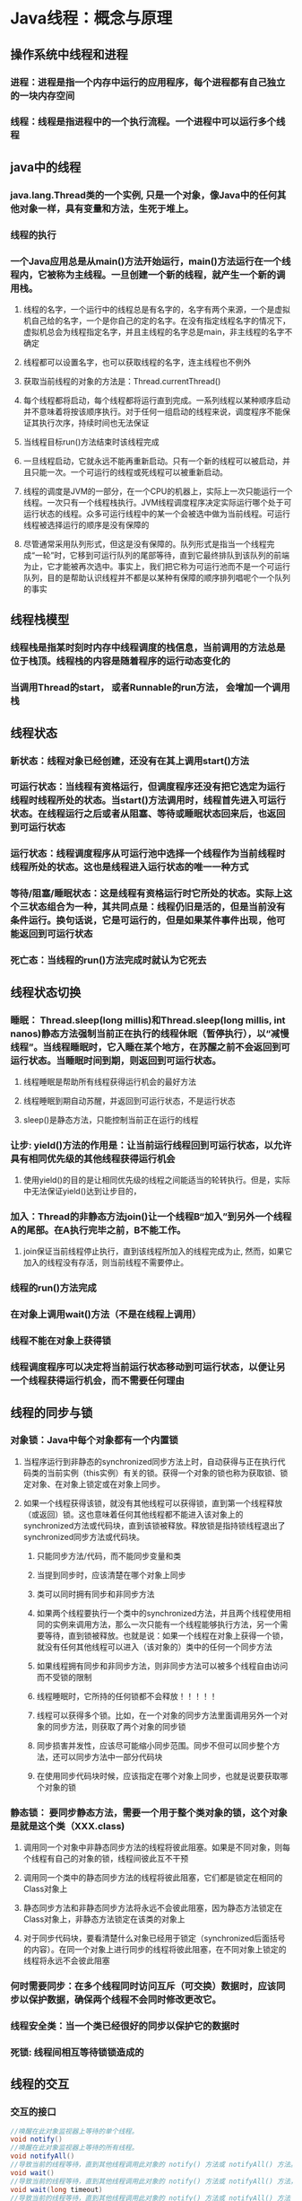 #+HTML_HEAD: <link rel="stylesheet" type="text/css" href="main.css" />
* Java线程：概念与原理 
** 操作系统中线程和进程 
*** 进程：进程是指一个内存中运行的应用程序，每个进程都有自己独立的一块内存空间 
*** 线程：线程是指进程中的一个执行流程。一个进程中可以运行多个线程 
    
** java中的线程
*** java.lang.Thread类的一个实例, 只是一个对象，像Java中的任何其他对象一样，具有变量和方法，生死于堆上。
*** 线程的执行 
*** 一个Java应用总是从main()方法开始运行，main()方法运行在一个线程内，它被称为主线程。一旦创建一个新的线程，就产生一个新的调用栈。
**** 线程的名字，一个运行中的线程总是有名字的，名字有两个来源，一个是虚拟机自己给的名字，一个是你自己的定的名字。在没有指定线程名字的情况下，虚拟机总会为线程指定名字，并且主线程的名字总是main，非主线程的名字不确定
**** 线程都可以设置名字，也可以获取线程的名字，连主线程也不例外
**** 获取当前线程的对象的方法是：Thread.currentThread()
**** 每个线程都将启动，每个线程都将运行直到完成。一系列线程以某种顺序启动并不意味着将按该顺序执行。对于任何一组启动的线程来说，调度程序不能保证其执行次序，持续时间也无法保证
**** 当线程目标run()方法结束时该线程完成
**** 一旦线程启动，它就永远不能再重新启动。只有一个新的线程可以被启动，并且只能一次。一个可运行的线程或死线程可以被重新启动。
**** 线程的调度是JVM的一部分，在一个CPU的机器上，实际上一次只能运行一个线程。一次只有一个线程栈执行。JVM线程调度程序决定实际运行哪个处于可运行状态的线程。众多可运行线程中的某一个会被选中做为当前线程。可运行线程被选择运行的顺序是没有保障的
**** 尽管通常采用队列形式，但这是没有保障的。队列形式是指当一个线程完成“一轮”时，它移到可运行队列的尾部等待，直到它最终排队到该队列的前端为止，它才能被再次选中。事实上，我们把它称为可运行池而不是一个可运行队列，目的是帮助认识线程并不都是以某种有保障的顺序排列唱呢个一个队列的事实
     
** 线程栈模型
*** 线程栈是指某时刻时内存中线程调度的栈信息，当前调用的方法总是位于栈顶。线程栈的内容是随着程序的运行动态变化的
*** 当调用Thread的start， 或者Runnable的run方法， 会增加一个调用栈 
    
** 线程状态
*** 新状态：线程对象已经创建，还没有在其上调用start()方法
*** 可运行状态：当线程有资格运行，但调度程序还没有把它选定为运行线程时线程所处的状态。当start()方法调用时，线程首先进入可运行状态。在线程运行之后或者从阻塞、等待或睡眠状态回来后，也返回到可运行状态
*** 运行状态：线程调度程序从可运行池中选择一个线程作为当前线程时线程所处的状态。这也是线程进入运行状态的唯一一种方式
*** 等待/阻塞/睡眠状态：这是线程有资格运行时它所处的状态。实际上这个三状态组合为一种，其共同点是：线程仍旧是活的，但是当前没有条件运行。换句话说，它是可运行的，但是如果某件事件出现，他可能返回到可运行状态
*** 死亡态：当线程的run()方法完成时就认为它死去 
    
** 线程状态切换 
*** 睡眠： Thread.sleep(long millis)和Thread.sleep(long millis, int nanos)静态方法强制当前正在执行的线程休眠（暂停执行），以“减慢线程”。当线程睡眠时，它入睡在某个地方，在苏醒之前不会返回到可运行状态。当睡眠时间到期，则返回到可运行状态。 
**** 线程睡眠是帮助所有线程获得运行机会的最好方法
**** 线程睡眠到期自动苏醒，并返回到可运行状态，不是运行状态 
**** sleep()是静态方法，只能控制当前正在运行的线程 
*** 让步: yield()方法的作用是：让当前运行线程回到可运行状态，以允许具有相同优先级的其他线程获得运行机会
**** 使用yield()的目的是让相同优先级的线程之间能适当的轮转执行。但是，实际中无法保证yield()达到让步目的， 
*** 加入：Thread的非静态方法join()让一个线程B“加入”到另外一个线程A的尾部。在A执行完毕之前，B不能工作。
**** join保证当前线程停止执行，直到该线程所加入的线程完成为止, 然而，如果它加入的线程没有存活，则当前线程不需要停止。 
*** 线程的run()方法完成
*** 在对象上调用wait()方法（不是在线程上调用）
*** 线程不能在对象上获得锁
*** 线程调度程序可以决定将当前运行状态移动到可运行状态，以便让另一个线程获得运行机会，而不需要任何理由
    
** 线程的同步与锁 
*** 对象锁：Java中每个对象都有一个内置锁
**** 当程序运行到非静态的synchronized同步方法上时，自动获得与正在执行代码类的当前实例（this实例）有关的锁。获得一个对象的锁也称为获取锁、锁定对象、在对象上锁定或在对象上同步。
**** 如果一个线程获得该锁，就没有其他线程可以获得锁，直到第一个线程释放（或返回）锁。这也意味着任何其他线程都不能进入该对象上的synchronized方法或代码块，直到该锁被释放。释放锁是指持锁线程退出了synchronized同步方法或代码块。 
***** 只能同步方法/代码，而不能同步变量和类
***** 当提到同步时，应该清楚在哪个对象上同步
***** 类可以同时拥有同步和非同步方法
***** 如果两个线程要执行一个类中的synchronized方法，并且两个线程使用相同的实例来调用方法，那么一次只能有一个线程能够执行方法，另一个需要等待，直到锁被释放。也就是说：如果一个线程在对象上获得一个锁，就没有任何其他线程可以进入（该对象的）类中的任何一个同步方法
***** 如果线程拥有同步和非同步方法，则非同步方法可以被多个线程自由访问而不受锁的限制
***** 线程睡眠时，它所持的任何锁都不会释放！！！！！
***** 线程可以获得多个锁。比如，在一个对象的同步方法里面调用另外一个对象的同步方法，则获取了两个对象的同步锁
***** 同步损害并发性，应该尽可能缩小同步范围。同步不但可以同步整个方法，还可以同步方法中一部分代码块
***** 在使用同步代码块时候，应该指定在哪个对象上同步，也就是说要获取哪个对象的锁  
*** 静态锁： 要同步静态方法，需要一个用于整个类对象的锁，这个对象是就是这个类（XXX.class) 
**** 调用同一个对象中非静态同步方法的线程将彼此阻塞。如果是不同对象，则每个线程有自己的对象的锁，线程间彼此互不干预
**** 调用同一个类中的静态同步方法的线程将彼此阻塞，它们都是锁定在相同的Class对象上
**** 静态同步方法和非静态同步方法将永远不会彼此阻塞，因为静态方法锁定在Class对象上，非静态方法锁定在该类的对象上
**** 对于同步代码块，要看清楚什么对象已经用于锁定（synchronized后面括号的内容）。在同一个对象上进行同步的线程将彼此阻塞，在不同对象上锁定的线程将永远不会彼此阻塞
*** 何时需要同步：在多个线程同时访问互斥（可交换）数据时，应该同步以保护数据，确保两个线程不会同时修改更改它。
*** 线程安全类：当一个类已经很好的同步以保护它的数据时 
*** 死锁: 线程间相互等待锁锁造成的 
    
** 线程的交互 
*** 交互的接口 
    #+BEGIN_SRC java
 //唤醒在此对象监视器上等待的单个线程。 
 void notify()
 //唤醒在此对象监视器上等待的所有线程。 
 void notifyAll() 
 //导致当前的线程等待，直到其他线程调用此对象的 notify() 方法或 notifyAll() 方法。
 void wait() 
 //导致当前的线程等待，直到其他线程调用此对象的 notify() 方法或 notifyAll() 方法，或者超过指定的时间量。  
 void wait(long timeout) 
 //导致当前的线程等待，直到其他线程调用此对象的 notify() 方法或 notifyAll() 方法
 //或者其他某个线程中断当前线程，或者已超过某个实际时间量。
 void wait(long timeout, int nanos) 
    #+END_SRC 
**** 线程不能调用对象上等待或通知的方法，除非它拥有那个对象的锁。 
**** wait()、notify()、notifyAll()都是Object的实例方法。与每个对象具有锁一样，每个对象可以有一个线程列表，他们等待来自“通知”
**** 线程通过执行对象上的wait()方法获得这个等待列表。从那时候起，它不再执行任何其他指令，直到调用对象的notify()方法为止 
**** 如果多个线程在同一个对象上等待，则将只选择一个线程（不保证以何种顺序）继续执行。如果没有线程等待，则不采取任何特殊操作
***** 当在对象上调用wait()方法时，执行该代码的线程立即放弃它在对象上的锁！！ 
***** 调用notify()时，如果线程仍然在完成同步代码，则线程在移出之前不会放弃锁。notify()并不意味着这时该锁变得可用 
*** 多个线程在等待一个对象锁时候使用notifyAll() 
    
** 线程的调度 
*** 休眠：将CPU资源交给其他线程，以便能轮换执行，当休眠一定时间后，线程会苏醒，进入准备状态等待执行 
     #+BEGIN_SRC java
       /**
         *哪个线程调用sleep，就休眠哪个线程
        **/
       Thread.sleep(long millis);
       Thread.sleep(long millis, int nanos);
     #+END_SRC
**** sleep方法不会释放锁！！！  
**** 不管怎么编写调度，只能最大限度的影响线程执行的次序，而不能做到精准控制
*** 优先级：线程的优先级用1-10之间的整数表示，数值越大优先级越高，默认的优先级为5
**** 在一个线程中开启另外一个新线程，则新开线程称为该线程的子线程，子线程初始优先级与父线程相同。
**** 优先级高的线程获取CPU资源的概率较大，优先级低的并非没机会执行。但优先级无法保障线程的执行顺序 
*** 让步：当前运行着线程让出CPU资源，但是然给谁不知道，仅仅是让出，线程状态回到可运行状态 
    #+BEGIN_SRC java
      /**
       ,** 暂停当前正在执行的线程对象，并执行其他线程
       ,**/
      Thread.yield();
    #+END_SRC
**** yield方法不会释放锁
*** 合并：将几个并行线程的线程合并为一个单线程执行。当一个线程必须等待另一个线程执行完毕才能执行时 
    #+BEGIN_SRC java
      /**
       ** 等待该线程终止
       **/
      void join();
      /**
       ** 等待该线程终止的时间最长为 millis 毫秒    
       **/
      void join(long millis);
      /**
       ** 等待该线程终止的时间最长为 millis 毫秒 + nanos 纳秒。
       **/
      void join(long millis, int nanos); 
      t.join(); // 线程t加入主线程， 开始执行线程t，线程t执行完毕，继续执行原来的主线程
    #+END_SRC 
*** 守护线程：JVM的垃圾回收、内存管理, 数据库连接池监控连接个数、超时时间、状态等
    #+BEGIN_SRC java
      /**
         将该线程标记为守护线程或用户线程。当正在运行的线程都是守护线程时，Java 虚拟机退出。    
         该方法必须在启动线程前调用。
         该方法首先调用该线程的 checkAccess 方法，且不带任何参数。这可能抛出 SecurityException（在当前线程中）。
         参数： 
         on - 如果为 true，则将该线程标记为守护线程。    
         抛出：    
         IllegalThreadStateException - 如果该线程处于活动状态。    
         SecurityException - 如果当前线程无法修改该线程。 
         另请参见： 
         isDaemon(), checkAccess()
      ,**/
      public final void setDaemon(boolean on);
    #+END_SRC
**** JRE判断程序是否执行结束的标准是所有的前台执线程行完毕了，而不管后台线程的状态!!!! 

** 线程的同步
*** 生产者-消费者-仓储模型
**** 生产者仅仅在仓储未满时候生产，仓满则停止生产
**** 消费者仅仅在仓储有产品时候才能消费，仓空则等待
**** 当消费者发现仓储没产品可消费时候会通知生产者生产
**** 生产者在生产出可消费产品时候，应该通知等待的消费者去消费
***** 生产/消费方法必须是synchronized或者包含synchronized的代码块
***** synchronized的代码不应该调用sleep/yield, 因为不会释放锁，会有死锁的风险
***** 当发现不能满足生产或者消费条件的时候，调用对象的wait方法, wait的作用是释放当前线程的所获得的锁
***** 当生产/消费完成后，调用对象的notfiyAll方法, 通知该对象上其他等待线程, 但notfiyAll本身并不会释放锁 

* java5 多线程扩展 
** 线程池：开辟一块内存空间，里面存放了众多（未死亡）的线程，池中线程执行调度由池管理器来处理
*** 固定大小的线程池 
*** 单任务线程池
*** 可变尺寸的线程池
*** 延迟连接池
*** 单任务延迟连接池
*** 自定义线程池
    #+BEGIN_SRC java
      /**
         用给定的初始参数和默认的线程工厂及处理程序创建新的 ThreadPoolExecutor。
         使用 Executors 工厂方法之一比使用此通用构造方法方便得多。
         @参数：
         corePoolSize - 池中所保存的线程数，包括空闲线程。
         maximumPoolSize - 池中允许的最大线程数。
         keepAliveTime - 当线程数大于核心时，此为终止前多余的空闲线程等待新任务的最长时间。
         unit - keepAliveTime 参数的时间单位。
         workQueue - 执行前用于保持任务的队列。此队列仅保持由 execute 方法提交的 Runnable 任务。
         @抛出：
         IllegalArgumentException - 如果 corePoolSize 或 keepAliveTime 小于零，
                                    或者 maximumPoolSize 小于或等于零，
                                    或者 corePoolSize 大于 maximumPoolSize。
         NullPointerException - 如果 workQueue 为 null
      **/
      public ThreadPoolExecutor(int corePoolSize,
                                int maximumPoolSize,
                                long keepAliveTime,
                                TimeUnit unit,
                                BlockingQueue<Runnable> workQueue);
    #+END_SRC

** Callable接口:有返回值的线程 
*** 执行Callable任务后，可以获取一个Future的对象，在该对象上调用get就可以获取到Callable任务返回的Object 

** Lock对象: 方便的实现资源的封锁，用来控制对竞争资源并发访问的控制
*** Condition: 将 Object 监视器方法（wait、notify 和 notifyAll）分解成截然不同的对象
**** 通过将Condition与任意Lock实现组合使用，为每个对象提供多个等待set（wait-set）
*** Lock: 提供了比使用 synchronized 方法和语句可获得的更广泛的锁定操作 
**** ReadWriteLock: 维护了一对相关的锁定，一个用于只读操作，另一个用于写入操作 

** 条件变量：更精细控制线程等待与唤醒！！！  
*** 通过一个Lock对象上调用newCondition()方法来获取的，条件就和一个锁对象绑定起来
*** 一个锁可以有多个条件，每个条件上可以有多个线程等待
**** 通过调用await()方法，可以让线程在该条件下等待
**** 当调用signalAll()方法，又可以唤醒该条件下的等待的线程 

** 信号量：一个功能完毕的计数器 
*** 监控有多少数目的线程等待获取资源，并且通过信号量可以得知可用资源的数目  
*** 但不能指出来有哪些在等待，哪些资源可用！！！

** 障碍器： 多线程并发控制的一种手段 
*** 一个大型的任务，常常需要分配好多子任务去执行，只有当所有子任务都执行完成时候，才能执行主任务
**** 创建java.util.concurrent.CyclicBarrier， 指定子线程任务个数，以及主线程任务 
**** 创建子线程任务，并注入创建好的java.util.concurrent.CyclicBarrier对象
**** 运行子线程任务，子线程任务完成后调用java.util.concurrent.CyclicBarrier#await()方法

** 多线程的数据结构
*** 阻塞队列：java.util.concurrent.BlockingQueue 先进先出
**** 一个指定长度的队列，如果队列满了，添加新元素的操作会被阻塞等待，直到有空位为止
**** 当队列为空时候，请求队列元素的操作同样会阻塞等待，直到有可用元素为止 
*** 阻塞栈：java.util.concurrent.BlockingDeque 后进先出 


